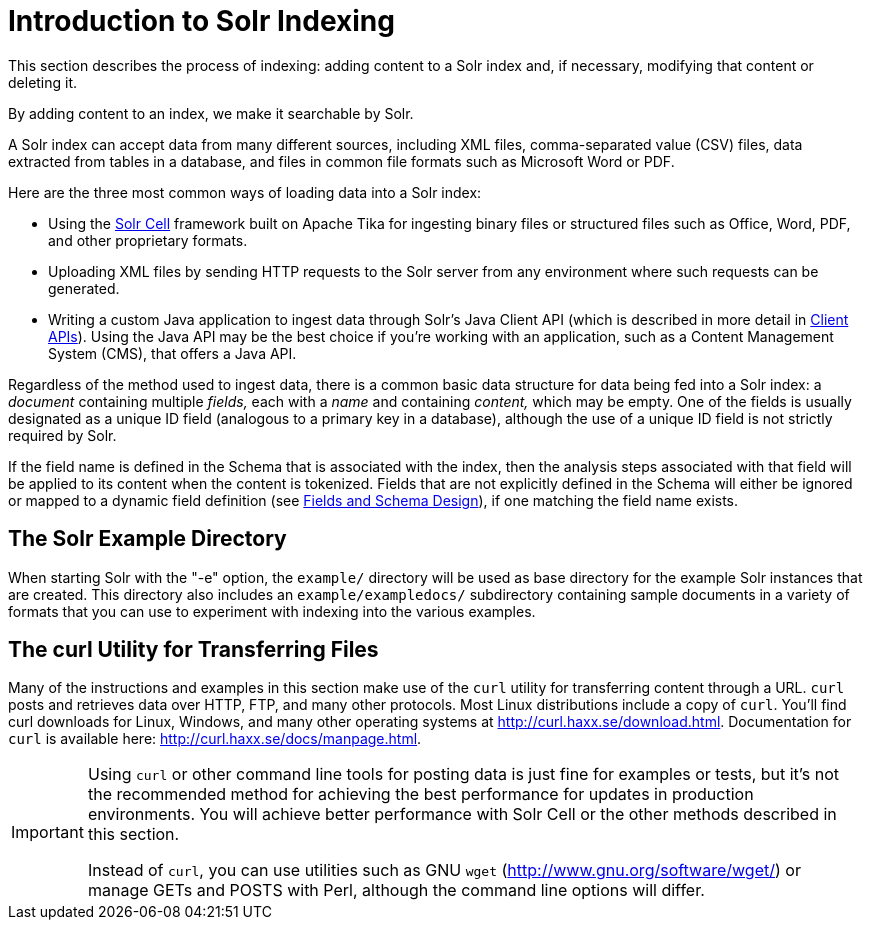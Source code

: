 = Introduction to Solr Indexing
// Licensed to the Apache Software Foundation (ASF) under one
// or more contributor license agreements.  See the NOTICE file
// distributed with this work for additional information
// regarding copyright ownership.  The ASF licenses this file
// to you under the Apache License, Version 2.0 (the
// "License"); you may not use this file except in compliance
// with the License.  You may obtain a copy of the License at
//
//   http://www.apache.org/licenses/LICENSE-2.0
//
// Unless required by applicable law or agreed to in writing,
// software distributed under the License is distributed on an
// "AS IS" BASIS, WITHOUT WARRANTIES OR CONDITIONS OF ANY
// KIND, either express or implied.  See the License for the
// specific language governing permissions and limitations
// under the License.

This section describes the process of indexing: adding content to a Solr index and, if necessary, modifying that content or deleting it.

By adding content to an index, we make it searchable by Solr.

A Solr index can accept data from many different sources, including XML files, comma-separated value (CSV) files, data extracted from tables in a database, and files in common file formats such as Microsoft Word or PDF.

Here are the three most common ways of loading data into a Solr index:

* Using the <<indexing-with-tika.adoc#,Solr Cell>> framework built on Apache Tika for ingesting binary files or structured files such as Office, Word, PDF, and other proprietary formats.

* Uploading XML files by sending HTTP requests to the Solr server from any environment where such requests can be generated.

* Writing a custom Java application to ingest data through Solr's Java Client API (which is described in more detail in <<client-apis.adoc#,Client APIs>>). Using the Java API may be the best choice if you're working with an application, such as a Content Management System (CMS), that offers a Java API.

Regardless of the method used to ingest data, there is a common basic data structure for data being fed into a Solr index: a _document_ containing multiple _fields,_ each with a _name_ and containing _content,_ which may be empty. One of the fields is usually designated as a unique ID field (analogous to a primary key in a database), although the use of a unique ID field is not strictly required by Solr.

If the field name is defined in the Schema that is associated with the index, then the analysis steps associated with that field will be applied to its content when the content is tokenized. Fields that are not explicitly defined in the Schema will either be ignored or mapped to a dynamic field definition (see <<fields-and-schema-design.adoc#,Fields and Schema Design>>), if one matching the field name exists.

== The Solr Example Directory

When starting Solr with the "-e" option, the `example/` directory will be used as base directory for the example Solr instances that are created. This directory also includes an `example/exampledocs/` subdirectory containing sample documents in a variety of formats that you can use to experiment with indexing into the various examples.

== The curl Utility for Transferring Files

Many of the instructions and examples in this section make use of the `curl` utility for transferring content through a URL. `curl` posts and retrieves data over HTTP, FTP, and many other protocols. Most Linux distributions include a copy of `curl`. You'll find curl downloads for Linux, Windows, and many other operating systems at http://curl.haxx.se/download.html. Documentation for `curl` is available here: http://curl.haxx.se/docs/manpage.html.

[IMPORTANT]
====
Using `curl` or other command line tools for posting data is just fine for examples or tests, but it's not the recommended method for achieving the best performance for updates in production environments. You will achieve better performance with Solr Cell or the other methods described in this section.

Instead of `curl`, you can use utilities such as GNU `wget` (http://www.gnu.org/software/wget/) or manage GETs and POSTS with Perl, although the command line options will differ.
====
